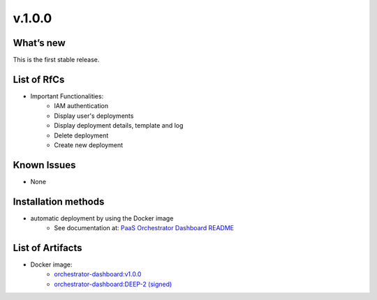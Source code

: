 v.1.0.0
-------

What’s new
~~~~~~~~~~

This is the first stable release.

List of RfCs
~~~~~~~~~~~~

*  Important Functionalities:
    * IAM authentication
    * Display user's deployments
    * Display deployment details, template and log
    * Delete deployment
    * Create new deployment


Known Issues
~~~~~~~~~~~~

* None


Installation methods
~~~~~~~~~~~~~~~~~~~~

* automatic deployment by using the Docker image
    * See documentation at: `PaaS Orchestrator Dashboard README <https://github.com/indigo-dc/orchestrator/blob/v2.2.0-FINAL/README.md>`_

List of Artifacts
~~~~~~~~~~~~~~~~~

* Docker image:
   * `orchestrator-dashboard:v1.0.0 <https://hub.docker.com/layers/indigodatacloud/orchestrator-dashboard/v1.0.0/images/sha256-656c70f63d5b9673043296d313f22cc0c03a2158a703e8cdb65072f0c2037f32>`_
   * `orchestrator-dashboard:DEEP-2 (signed) <https://hub.docker.com/layers/indigodatacloud/orchestrator-dashboard/DEEP-2/images/sha256-656c70f63d5b9673043296d313f22cc0c03a2158a703e8cdb65072f0c2037f32>`_
